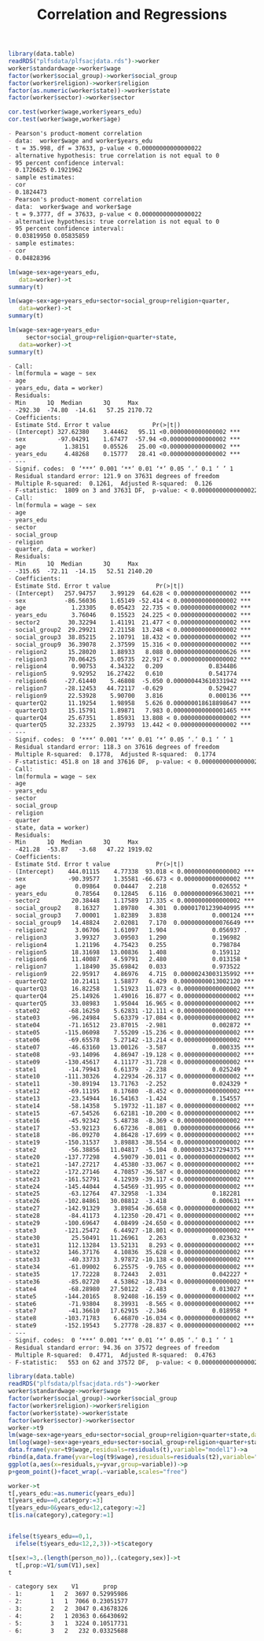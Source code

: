 #+TITLE: Correlation and Regressions
#+PROPERTY: header-args:R :session acj :eval never-export
#+STARTUP: hideall inlineimages hideblocks
#+HTML_HEAD: <style>#content{max-width:1200px;} </style>


#+NAME: sassociation1
#+BEGIN_SRC R :results output list org
  library(data.table)
  readRDS("plfsdata/plfsacjdata.rds")->worker
  worker$standardwage->worker$wage
  factor(worker$social_group)->worker$social_group
  factor(worker$religion)->worker$religion
  factor(as.numeric(worker$state))->worker$state
  factor(worker$sector)->worker$sector

  cor.test(worker$wage,worker$years_edu)
  cor.test(worker$wage,worker$age)
#+end_src

#+RESULTS: sassociation1
#+begin_src org
- Pearson's product-moment correlation
- data:  worker$wage and worker$years_edu
- t = 35.998, df = 37633, p-value < 0.00000000000000022
- alternative hypothesis: true correlation is not equal to 0
- 95 percent confidence interval:
- 0.1726625 0.1921962
- sample estimates:
- cor 
- 0.1824473
- Pearson's product-moment correlation
- data:  worker$wage and worker$age
- t = 9.3777, df = 37633, p-value < 0.00000000000000022
- alternative hypothesis: true correlation is not equal to 0
- 95 percent confidence interval:
- 0.03819950 0.05835859
- sample estimates:
- cor 
- 0.04828396
#+end_src


#+NAME: sassociation2
#+BEGIN_SRC R :results output list org
  lm(wage~sex+age+years_edu,
     data=worker)->t
  summary(t)

  lm(wage~sex+age+years_edu+sector+social_group+religion+quarter,
     data=worker)->t
  summary(t)

  lm(wage~sex+age+years_edu+
       sector+social_group+religion+quarter+state,
     data=worker)->t
  summary(t)

#+end_src

#+RESULTS: sassociation2
#+begin_src org
- Call:
- lm(formula = wage ~ sex
- age
- years_edu, data = worker)
- Residuals:
- Min      1Q  Median      3Q     Max 
- -292.30  -74.80  -14.61   57.25 2170.72 
- Coefficients:
- Estimate Std. Error t value            Pr(>|t|)    
- (Intercept) 327.62380    3.44462   95.11 <0.0000000000000002 ***
- sex         -97.04291    1.67477  -57.94 <0.0000000000000002 ***
- age           1.38151    0.05526   25.00 <0.0000000000000002 ***
- years_edu     4.48268    0.15777   28.41 <0.0000000000000002 ***
- ---
- Signif. codes:  0 ‘***’ 0.001 ‘**’ 0.01 ‘*’ 0.05 ‘.’ 0.1 ‘ ’ 1
- Residual standard error: 121.9 on 37631 degrees of freedom
- Multiple R-squared:  0.1261,	Adjusted R-squared:  0.126 
- F-statistic:  1809 on 3 and 37631 DF,  p-value: < 0.00000000000000022
- Call:
- lm(formula = wage ~ sex
- age
- years_edu
- sector
- social_group
- religion
- quarter, data = worker)
- Residuals:
- Min      1Q  Median      3Q     Max 
- -315.65  -72.11  -14.15   52.51 2140.20 
- Coefficients:
- Estimate Std. Error t value             Pr(>|t|)    
- (Intercept)   257.94757    3.99129  64.628 < 0.0000000000000002 ***
- sex           -86.56036    1.65149 -52.414 < 0.0000000000000002 ***
- age             1.23305    0.05423  22.735 < 0.0000000000000002 ***
- years_edu       3.76046    0.15523  24.225 < 0.0000000000000002 ***
- sector2        30.32294    1.41191  21.477 < 0.0000000000000002 ***
- social_group2  29.29921    2.21158  13.248 < 0.0000000000000002 ***
- social_group3  38.85215    2.10791  18.432 < 0.0000000000000002 ***
- social_group9  36.39078    2.37599  15.316 < 0.0000000000000002 ***
- religion2      15.28020    1.88933   8.088 0.000000000000000626 ***
- religion3      70.06425    3.05735  22.917 < 0.0000000000000002 ***
- religion4       0.90753    4.34322   0.209             0.834486    
- religion5       9.92952   16.27422   0.610             0.541774    
- religion6     -27.61440    5.46808  -5.050 0.000000443610331942 ***
- religion7     -28.12453   44.72117  -0.629             0.529427    
- religion9      22.53928    5.90700   3.816             0.000136 ***
- quarterQ2      11.19254    1.98958   5.626 0.000000018618898647 ***
- quarterQ3      15.15791    1.89871   7.983 0.000000000000001465 ***
- quarterQ4      25.67351    1.85931  13.808 < 0.0000000000000002 ***
- quarterQ5      32.23325    2.39793  13.442 < 0.0000000000000002 ***
- ---
- Signif. codes:  0 ‘***’ 0.001 ‘**’ 0.01 ‘*’ 0.05 ‘.’ 0.1 ‘ ’ 1
- Residual standard error: 118.3 on 37616 degrees of freedom
- Multiple R-squared:  0.1778,	Adjusted R-squared:  0.1774 
- F-statistic: 451.8 on 18 and 37616 DF,  p-value: < 0.00000000000000022
- Call:
- lm(formula = wage ~ sex
- age
- years_edu
- sector
- social_group
- religion
- quarter
- state, data = worker)
- Residuals:
- Min      1Q  Median      3Q     Max 
- -421.28  -53.87   -3.68   47.22 1919.02 
- Coefficients:
- Estimate Std. Error t value             Pr(>|t|)    
- (Intercept)    444.01115    4.77338  93.018 < 0.0000000000000002 ***
- sex            -90.39577    1.35581 -66.673 < 0.0000000000000002 ***
- age              0.09864    0.04447   2.218             0.026552 *  
- years_edu        0.78564    0.12845   6.116  0.00000000096630021 ***
- sector2         20.38448    1.17589  17.335 < 0.0000000000000002 ***
- social_group2    8.16327    1.89780   4.301  0.00001701239040995 ***
- social_group3    7.00001    1.82389   3.838             0.000124 ***
- social_group9   14.48824    2.02081   7.170  0.00000000000076649 ***
- religion2        3.06706    1.61097   1.904             0.056937 .  
- religion3        3.99327    3.09503   1.290             0.196982    
- religion4        1.21196    4.75423   0.255             0.798784    
- religion5       18.31698   13.00836   1.408             0.159112    
- religion6       11.40087    4.59791   2.480             0.013158 *  
- religion7        1.18490   35.69842   0.033             0.973522    
- religion9       22.95917    4.86976   4.715  0.00000243003135992 ***
- quarterQ2       10.21411    1.58877   6.429  0.00000000013002120 ***
- quarterQ3       16.82258    1.51923  11.073 < 0.0000000000000002 ***
- quarterQ4       25.14926    1.49016  16.877 < 0.0000000000000002 ***
- quarterQ5       33.08983    1.95044  16.965 < 0.0000000000000002 ***
- state02        -68.16250    5.62831 -12.111 < 0.0000000000000002 ***
- state03        -96.24984    5.63379 -17.084 < 0.0000000000000002 ***
- state04        -71.16512   23.87015  -2.981             0.002872 ** 
- state05       -115.06098    7.55209 -15.236 < 0.0000000000000002 ***
- state06        -69.65578    5.27142 -13.214 < 0.0000000000000002 ***
- state07        -46.63160   13.00126  -3.587             0.000335 ***
- state08        -93.14096    4.86947 -19.128 < 0.0000000000000002 ***
- state09       -130.45617    4.11177 -31.728 < 0.0000000000000002 ***
- state1         -14.79943    6.61379  -2.238             0.025249 *  
- state10       -111.30326    4.22934 -26.317 < 0.0000000000000002 ***
- state11        -30.89194   13.71763  -2.252             0.024329 *  
- state12        -69.11195    8.17680  -8.452 < 0.0000000000000002 ***
- state13        -23.54944   16.54163  -1.424             0.154557    
- state14        -58.14358    5.19732 -11.187 < 0.0000000000000002 ***
- state15        -67.54526    6.62181 -10.200 < 0.0000000000000002 ***
- state16        -45.92342    5.48738  -8.369 < 0.0000000000000002 ***
- state17        -53.92123    6.67236  -8.081  0.00000000000000066 ***
- state18        -86.09270    4.86428 -17.699 < 0.0000000000000002 ***
- state19       -150.31537    3.89883 -38.554 < 0.0000000000000002 ***
- state2         -56.38856   11.04817  -5.104  0.00000033437294375 ***
- state20       -137.77298    4.59079 -30.011 < 0.0000000000000002 ***
- state21       -147.27217    4.45380 -33.067 < 0.0000000000000002 ***
- state22       -172.27146    4.70857 -36.587 < 0.0000000000000002 ***
- state23       -161.52791    4.12939 -39.117 < 0.0000000000000002 ***
- state24       -145.44044    4.54569 -31.995 < 0.0000000000000002 ***
- state25        -63.12764   47.32958  -1.334             0.182281    
- state26       -102.84861   30.08812  -3.418             0.000631 ***
- state27       -142.91329    3.89854 -36.658 < 0.0000000000000002 ***
- state28        -84.41173    4.12350 -20.471 < 0.0000000000000002 ***
- state29       -100.69647    4.08499 -24.650 < 0.0000000000000002 ***
- state3        -121.25472    6.44927 -18.801 < 0.0000000000000002 ***
- state30         25.50491   11.26961   2.263             0.023632 *  
- state31        112.13284   13.52131   8.293 < 0.0000000000000002 ***
- state32        146.37176    4.10836  35.628 < 0.0000000000000002 ***
- state33        -40.33733    3.97872 -10.138 < 0.0000000000000002 ***
- state34        -61.09002    6.25575  -9.765 < 0.0000000000000002 ***
- state35         17.72228    8.72443   2.031             0.042227 *  
- state36        -85.02720    4.53862 -18.734 < 0.0000000000000002 ***
- state4         -68.28980   27.50122  -2.483             0.013027 *  
- state5        -144.20165    8.92408 -16.159 < 0.0000000000000002 ***
- state6         -71.93804    8.39931  -8.565 < 0.0000000000000002 ***
- state7         -41.36610   17.62915  -2.346             0.018958 *  
- state8        -103.71783    6.46870 -16.034 < 0.0000000000000002 ***
- state9        -152.19543    5.27778 -28.837 < 0.0000000000000002 ***
- ---
- Signif. codes:  0 ‘***’ 0.001 ‘**’ 0.01 ‘*’ 0.05 ‘.’ 0.1 ‘ ’ 1
- Residual standard error: 94.36 on 37572 degrees of freedom
- Multiple R-squared:  0.4771,	Adjusted R-squared:  0.4763 
- F-statistic:   553 on 62 and 37572 DF,  p-value: < 0.00000000000000022
#+end_src

#+NAME: sassociation3
#+BEGIN_SRC R :results output graphics :file bsample2.png :width 2500 :height 1500  :res 300
  library(data.table)
  readRDS("plfsdata/plfsacjdata.rds")->worker
  worker$standardwage->worker$wage
  factor(worker$social_group)->worker$social_group
  factor(worker$religion)->worker$religion
  factor(worker$state)->worker$state
  factor(worker$sector)->worker$sector
  worker->t9
  lm(wage~sex+age+years_edu+sector+social_group+religion+quarter+state,data=t9)->t
  lm(log(wage)~sex+age+years_edu+sector+social_group+religion+quarter+state,data=t9)->t2
  data.frame(yvar=t9$wage,residuals=residuals(t),variable="model1")->a
  rbind(a,data.frame(yvar=log(t9$wage),residuals=residuals(t2),variable="model2"))->a
  ggplot(a,aes(x=residuals,y=yvar,group=variable))->p
  p+geom_point()+facet_wrap(.~variable,scales="free")
#+end_src

#+RESULTS: sassociation3
[[file:bsample2.png]]

#+NAME: roughwork
#+BEGIN_SRC R :results output list org
  worker->t
  t[,years_edu:=as.numeric(years_edu)]
  t[years_edu==0,category:=3]
  t[years_edu>0&years_edu<12,category:=2]
  t[is.na(category),category:=1]


  ifelse(t$years_edu==0,1,
    ifelse(t$years_edu<12,2,3))->t$category

  t[sex!=3,.(length(person_no)),.(category,sex)]->t
    t[,prop:=V1/sum(V1),sex]
  t
#+end_src

#+RESULTS: roughwork
#+begin_src org
- category sex    V1       prop
- 1:        1   2  3697 0.52995986
- 2:        1   1  7066 0.23051577
- 3:        2   2  3047 0.43678326
- 4:        2   1 20363 0.66430692
- 5:        3   1  3224 0.10517731
- 6:        3   2   232 0.03325688
#+end_src
